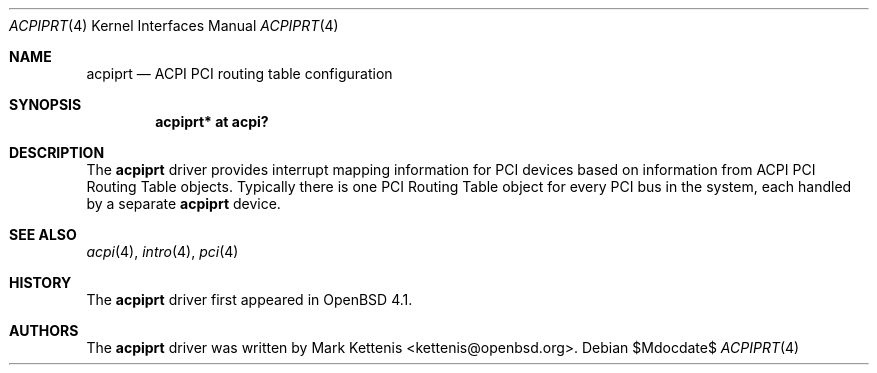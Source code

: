 .\"	$OpenBSD: acpiprt.4,v 1.4 2007/05/31 19:19:48 jmc Exp $
.\"
.\" Copyright (c) 2007 Michael Knudsen <mk@openbsd.org>
.\"
.\" Permission to use, copy, modify, and distribute this software for any
.\" purpose with or without fee is hereby granted, provided that the above
.\" copyright notice and this permission notice appear in all copies.
.\"
.\" THE SOFTWARE IS PROVIDED "AS IS" AND THE AUTHOR DISCLAIMS ALL WARRANTIES
.\" WITH REGARD TO THIS SOFTWARE INCLUDING ALL IMPLIED WARRANTIES OF
.\" MERCHANTABILITY AND FITNESS. IN NO EVENT SHALL THE AUTHOR BE LIABLE FOR
.\" ANY SPECIAL, DIRECT, INDIRECT, OR CONSEQUENTIAL DAMAGES OR ANY DAMAGES
.\" WHATSOEVER RESULTING FROM LOSS OF USE, DATA OR PROFITS, WHETHER IN AN
.\" ACTION OF CONTRACT, NEGLIGENCE OR OTHER TORTIOUS ACTION, ARISING OUT OF
.\" OR IN CONNECTION WITH THE USE OR PERFORMANCE OF THIS SOFTWARE.
.\"
.Dd $Mdocdate$
.Dt ACPIPRT 4
.Os
.Sh NAME
.Nm acpiprt
.Nd ACPI PCI routing table configuration
.Sh SYNOPSIS
.Cd "acpiprt* at acpi?"
.Sh DESCRIPTION
The
.Nm
driver provides interrupt mapping information for PCI devices based on
information from ACPI PCI Routing Table objects.
Typically there is one PCI Routing Table object for every PCI bus in
the system, each handled by a separate
.Nm
device.
.Sh SEE ALSO
.Xr acpi 4 ,
.Xr intro 4 ,
.Xr pci 4
.Sh HISTORY
The
.Nm
driver first appeared in
.Ox 4.1 .
.Sh AUTHORS
.An -nosplit
The
.Nm
driver was written by
.An Mark Kettenis Aq kettenis@openbsd.org .
